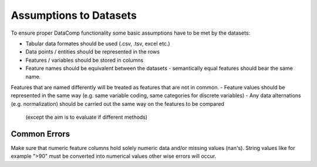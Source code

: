Assumptions to Datasets
===========================

To ensure proper DataComp functionality some basic assumptions have to be met by the datasets:

- Tabular data formates should be used (.csv, .tsv, excel etc.)
- Data points / entities should be represented in the rows
- Features / variables should be stored in columns
- Feature names should be equivalent between the datasets - semantically equal features should bear the same name. \
Features that are named differently will be treated as features that are not in common.
- Feature values should be represented in the same way (e.g. same variable coding, same categories for discrete variables)
- Any data alternations (e.g. normalization) should be carried out the same way on the features to be compared\
  (except the aim is to evaluate if different methods)


Common Errors
-------------

Make sure that numeric feature columns hold solely numeric data and/or missing values (nan's).
String values like for example ">90" must be converted into numerical values other wise errors will occur.